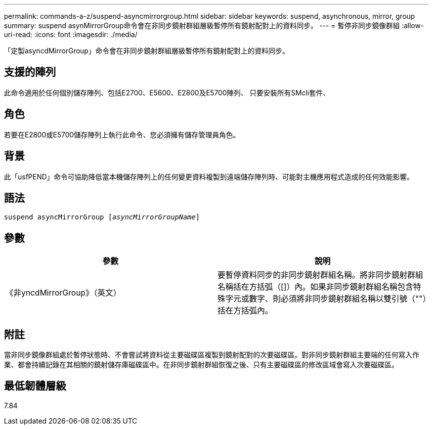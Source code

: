 ---
permalink: commands-a-z/suspend-asyncmirrorgroup.html 
sidebar: sidebar 
keywords: suspend, asynchronous, mirror, group 
summary: suspend asynMirrorGroup命令會在非同步鏡射群組層級暫停所有鏡射配對上的資料同步。 
---
= 暫停非同步鏡像群組
:allow-uri-read: 
:icons: font
:imagesdir: ./media/


[role="lead"]
「定製asyncdMirrorGroup」命令會在非同步鏡射群組層級暫停所有鏡射配對上的資料同步。



== 支援的陣列

此命令適用於任何個別儲存陣列、包括E2700、E5600、E2800及E5700陣列、 只要安裝所有SMcli套件、



== 角色

若要在E2800或E5700儲存陣列上執行此命令、您必須擁有儲存管理員角色。



== 背景

此「usfPEND」命令可協助降低當本機儲存陣列上的任何變更資料複製到遠端儲存陣列時、可能對主機應用程式造成的任何效能影響。



== 語法

[listing, subs="+macros"]
----

pass:quotes[suspend asyncMirrorGroup [_asyncMirrorGroupName_]]
----


== 參數

[cols="2*"]
|===
| 參數 | 說明 


 a| 
《非yncdMirrorGroup》（英文）
 a| 
要暫停資料同步的非同步鏡射群組名稱。將非同步鏡射群組名稱括在方括弧（[]）內。如果非同步鏡射群組名稱包含特殊字元或數字、則必須將非同步鏡射群組名稱以雙引號（""）括在方括弧內。

|===


== 附註

當非同步鏡像群組處於暫停狀態時、不會嘗試將資料從主要磁碟區複製到鏡射配對的次要磁碟區。對非同步鏡射群組主要端的任何寫入作業、都會持續記錄在其相關的鏡射儲存庫磁碟區中。在非同步鏡射群組恢復之後、只有主要磁碟區的修改區域會寫入次要磁碟區。



== 最低韌體層級

7.84
